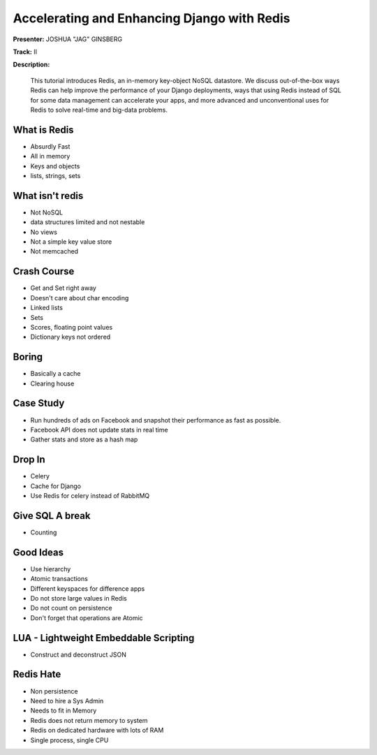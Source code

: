 ============================================
Accelerating and Enhancing Django with Redis
============================================

**Presenter:** JOSHUA "JAG" GINSBERG

**Track:** II

**Description:**

    This tutorial introduces Redis, an in-memory key-object NoSQL datastore. We discuss out-of-the-box ways Redis can help improve the performance of your Django deployments, ways that using Redis instead of SQL for some data management can accelerate your apps, and more advanced and unconventional uses for Redis to solve real-time and big-data problems.
    
What is Redis
-------------

* Absurdly Fast
* All in memory
* Keys and objects
* lists, strings, sets


What isn't redis
----------------

* Not NoSQL
* data structures limited and not nestable
* No views
* Not a simple key value store
* Not memcached


Crash Course
------------

* Get and Set right away
* Doesn't care about char encoding
* Linked lists
* Sets
* Scores, floating point values
* Dictionary keys not ordered

Boring
------

* Basically a cache
* Clearing house


Case Study
----------

* Run hundreds of ads on Facebook and snapshot their performance as fast as possible.
* Facebook API does not update stats in real time
* Gather stats and store as a hash map


Drop In
-------

* Celery
* Cache for Django
* Use Redis for celery instead of RabbitMQ

Give SQL A break
----------------

* Counting


Good Ideas
----------

* Use hierarchy
* Atomic transactions
* Different keyspaces for difference apps
* Do not store large values in Redis
* Do not count on persistence
* Don't forget that operations are Atomic

LUA - Lightweight Embeddable Scripting
--------------------------------------

* Construct and deconstruct JSON

Redis Hate
----------

* Non persistence
* Need to hire a Sys Admin
* Needs to fit in Memory
* Redis does not return memory to system
* Redis on dedicated hardware with lots of RAM
* Single process, single CPU 

